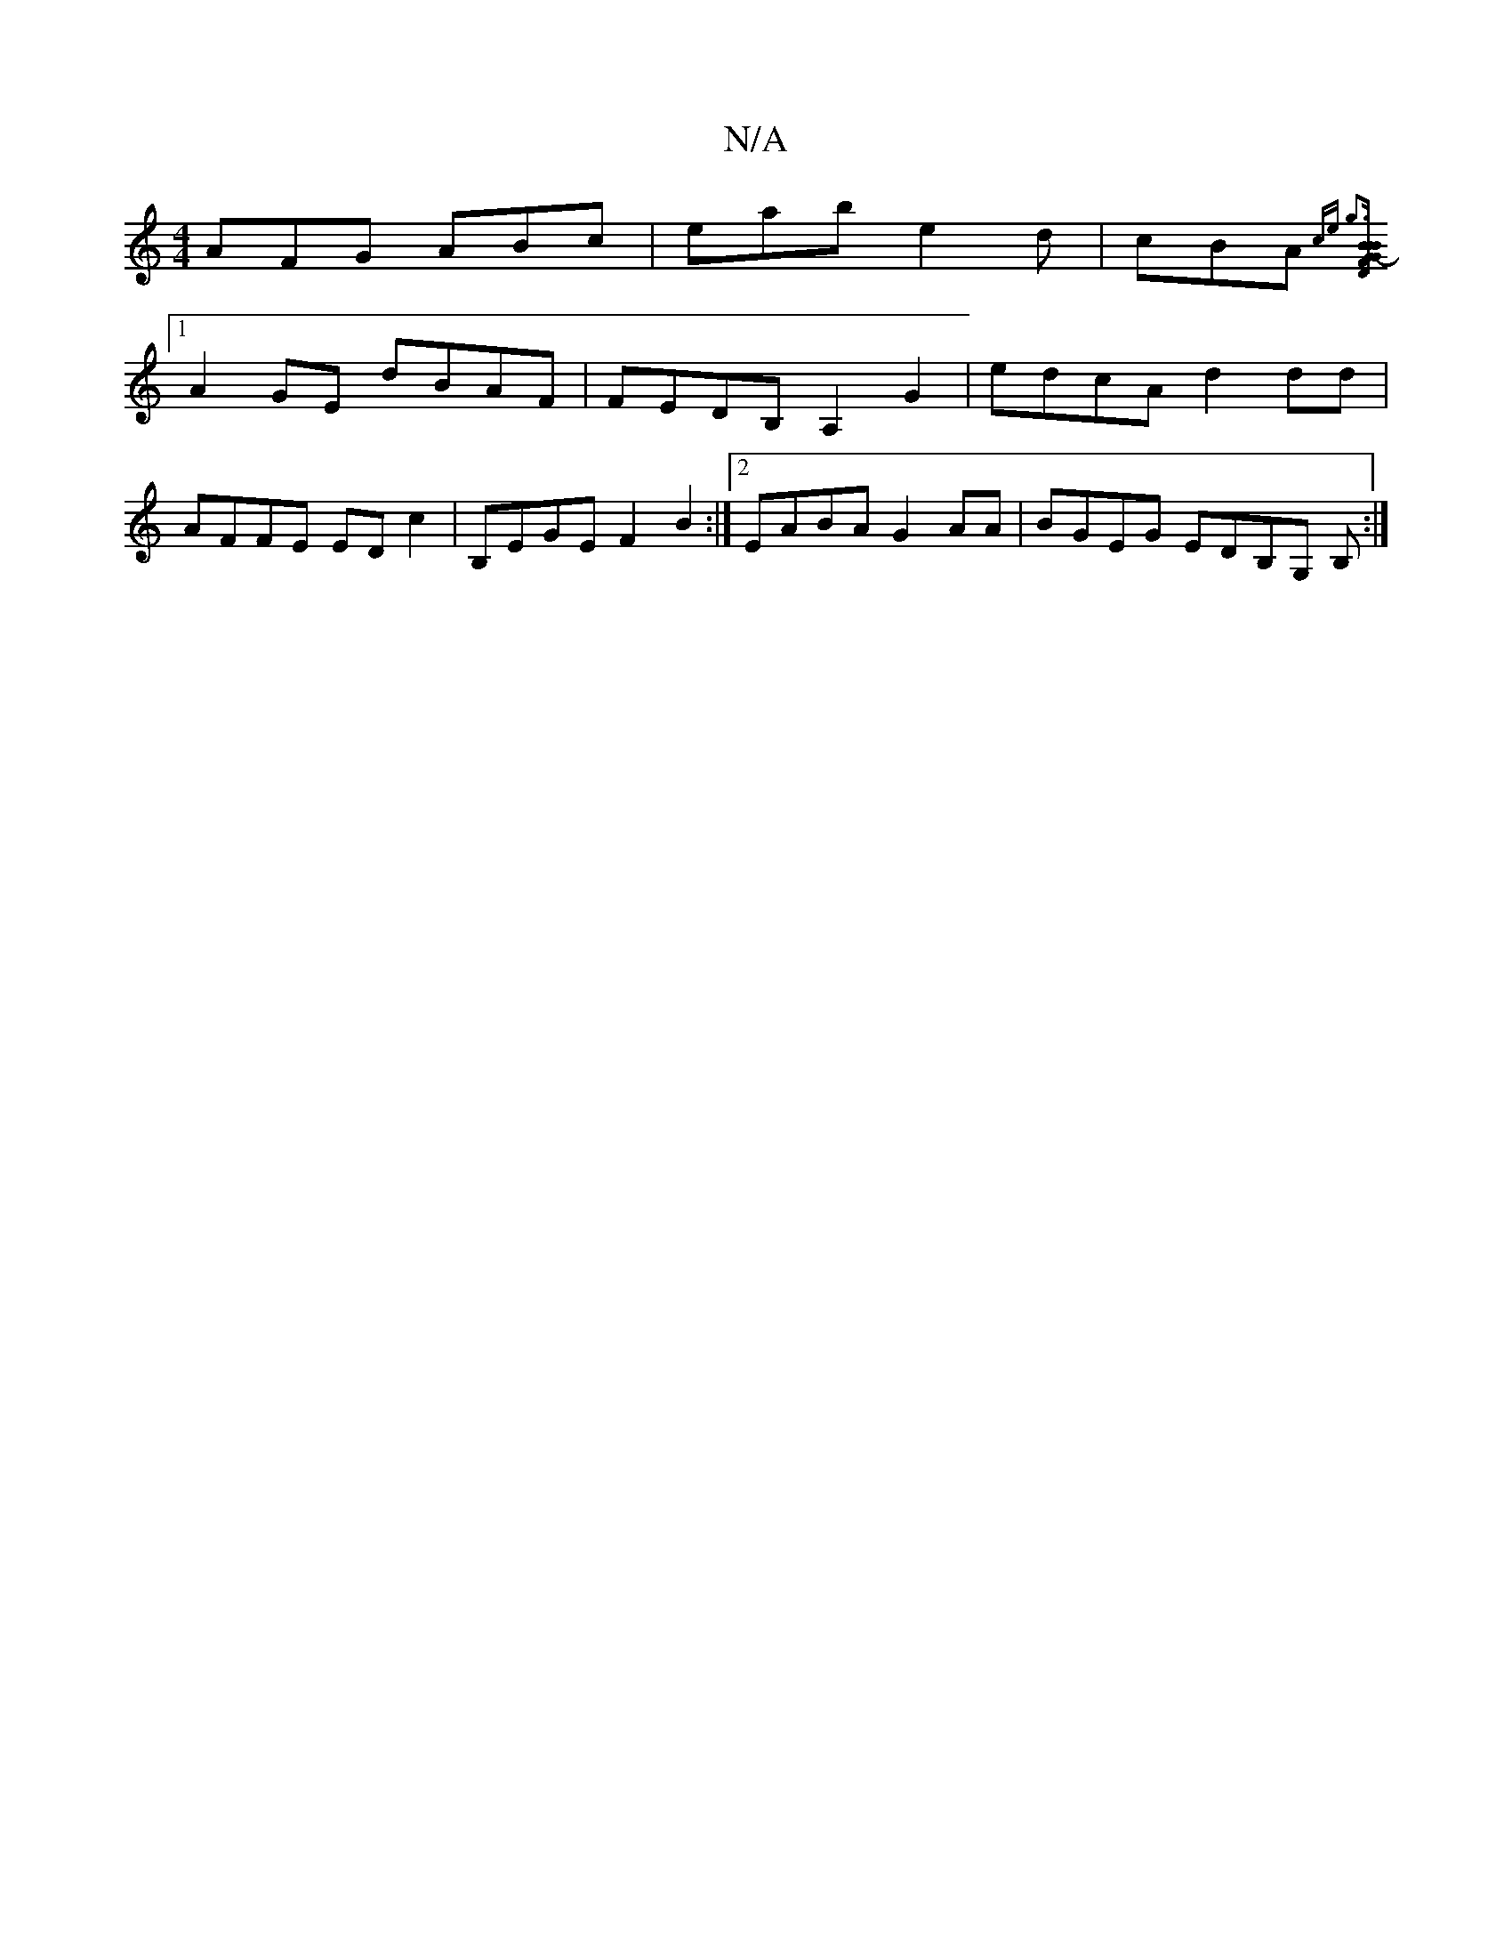 X:1
T:N/A
M:4/4
R:N/A
K:Cmajor
AFG ABc|eab e2d|cBA {ce g3|][BG2B2D2|"B" G2-F2 d2:|
[1 A2GE dBAF |FEDB, A,2G2|edcA d2 dd |
AFFE ED c2 | B,EGE F2 B2:|2 EABA G2 AA|BGEG EDB,G, B, :|

BEFA Bcfe | dfff fede| feBA BEEE | BEDE FEFG |
c2 (